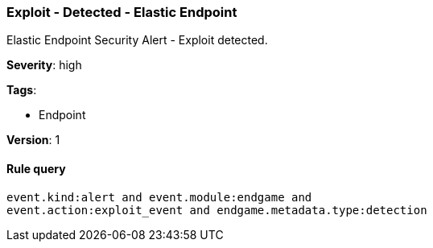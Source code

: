 [[exploit-detected-elastic-endpoint]]
=== Exploit - Detected - Elastic Endpoint

Elastic Endpoint Security Alert - Exploit detected.

*Severity*: high

*Tags*:

* Endpoint

*Version*: 1

==== Rule query


[source,js]
----------------------------------
event.kind:alert and event.module:endgame and
event.action:exploit_event and endgame.metadata.type:detection
----------------------------------

